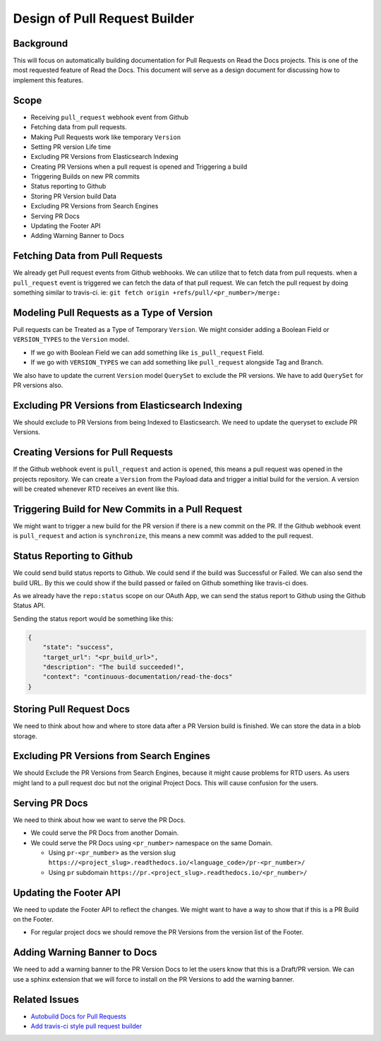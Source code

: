 Design of Pull Request Builder
==============================

Background
----------

This will focus on automatically building documentation for Pull Requests on Read the Docs projects.
This is one of the most requested feature of Read the Docs.
This document will serve as a design document for discussing how to implement this features.

Scope
-----

.. contents::
   :local:
   :depth: 1
   :backlinks: none
   
- Receiving ``pull_request`` webhook event from Github
- Fetching data from pull requests.
- Making Pull Requests work like temporary ``Version``
- Setting PR version Life time
- Excluding PR Versions from Elasticsearch Indexing
- Creating PR Versions when a pull request is opened and Triggering a build
- Triggering Builds on new PR commits
- Status reporting to Github
- Storing PR Version build Data
- Excluding PR Versions from Search Engines
- Serving PR Docs
- Updating the Footer API
- Adding Warning Banner to Docs

Fetching Data from Pull Requests
--------------------------------

We already get Pull request events from Github webhooks.
We can utilize that to fetch data from pull requests.
when a ``pull_request`` event is triggered we can fetch the data of that pull request.
We can fetch the pull request by doing something similar to travis-ci.
ie: ``git fetch origin +refs/pull/<pr_number>/merge:``

Modeling Pull Requests as a Type of Version
-------------------------------------------

Pull requests can be Treated as a Type of Temporary ``Version``.
We might consider adding a Boolean Field or ``VERSION_TYPES`` to the ``Version`` model.

- If we go with Boolean Field we can add something like ``is_pull_request`` Field.
- If we go with ``VERSION_TYPES`` we can add something like ``pull_request`` alongside Tag and Branch.

We also have to update the current ``Version`` model ``QuerySet`` to exclude the PR versions.
We have to add ``QuerySet`` for PR versions also.

Excluding PR Versions from Elasticsearch Indexing
-------------------------------------------------

We should exclude to PR Versions from being Indexed to Elasticsearch.
We need to update the queryset to exclude PR Versions.

Creating Versions for Pull Requests
-----------------------------------

If the Github webhook event is ``pull_request`` and action is ``opened``,
this means a pull request was opened in the projects repository.
We can create a ``Version`` from the Payload data and trigger a initial build for the version.
A version will be created whenever RTD receives an event like this.

Triggering Build for New Commits in a Pull Request
--------------------------------------------------

We might want to trigger a new build for the PR version if there is a new commit on the PR.
If the Github webhook event is ``pull_request`` and action is ``synchronize``,
this means a new commit was added to the pull request.

Status Reporting to Github
--------------------------

We could send build status reports to Github. We could send if the build was Successful or Failed.
We can also send the build URL. By this we could show if the build passed or failed on Github something like travis-ci does.

As we already have the ``repo:status`` scope on our OAuth App,
we can send the status report to Github using the Github Status API.

Sending the status report would be something like this:

.. http:post:: /repos/:owner/:repo/statuses/:sha

.. code:: json

   {
       "state": "success",
       "target_url": "<pr_build_url>",
       "description": "The build succeeded!",
       "context": "continuous-documentation/read-the-docs"
   }

Storing Pull Request Docs
-------------------------

We need to think about how and where to store data after a PR Version build is finished.
We can store the data in a blob storage.

Excluding PR Versions from Search Engines
-----------------------------------------

We should Exclude the PR Versions from Search Engines,
because it might cause problems for RTD users.
As users might land to a pull request doc but not the original Project Docs.
This will cause confusion for the users.

Serving PR Docs
---------------

We need to think about how we want to serve the PR Docs.

- We could serve the PR Docs from another Domain.
- We could serve the PR Docs using ``<pr_number>`` namespace on the same Domain.

  - Using ``pr-<pr_number>`` as the version slug ``https://<project_slug>.readthedocs.io/<language_code>/pr-<pr_number>/``
  - Using ``pr`` subdomain ``https://pr.<project_slug>.readthedocs.io/<pr_number>/``


Updating the Footer API
-----------------------

We need to update the Footer API to reflect the changes.
We might want to have a way to show that if this is a PR Build on the Footer.

- For regular project docs we should remove the PR Versions from the version list of the Footer.

Adding Warning Banner to Docs
-----------------------------

We need to add a warning banner to the PR Version Docs to let the users know that this is a Draft/PR version.
We can use a sphinx extension that we will force to install on the PR Versions to add the warning banner.

Related Issues
--------------

- `Autobuild Docs for Pull Requests`_
- `Add travis-ci style pull request builder`_


.. _Autobuild Docs for Pull Requests: https://github.com/rtfd/readthedocs.org/issues/5684
.. _Add travis-ci style pull request builder: https://github.com/rtfd/readthedocs.org/issues/1340
